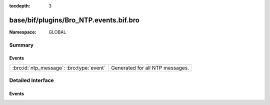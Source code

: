 :tocdepth: 3

base/bif/plugins/Bro_NTP.events.bif.bro
=======================================
.. bro:namespace:: GLOBAL


:Namespace: GLOBAL

Summary
~~~~~~~
Events
######
======================================== ===============================
:bro:id:`ntp_message`: :bro:type:`event` Generated for all NTP messages.
======================================== ===============================


Detailed Interface
~~~~~~~~~~~~~~~~~~
Events
######
.. bro:id:: ntp_message

   :Type: :bro:type:`event` (u: :bro:type:`connection`, msg: :bro:type:`ntp_msg`, excess: :bro:type:`string`)

   Generated for all NTP messages. Different from many other of Bro's events,
   this one is generated for both client-side and server-side messages.
   
   See `Wikipedia <http://en.wikipedia.org/wiki/Network_Time_Protocol>`__ for
   more information about the NTP protocol.
   

   :u: The connection record describing the corresponding UDP flow.
   

   :msg: The parsed NTP message.
   

   :excess: The raw bytes of any optional parts of the NTP packet. Bro does not
           further parse any optional fields.
   
   .. bro:see:: ntp_session_timeout
   
   .. todo:: Bro's current default configuration does not activate the protocol
      analyzer that generates this event; the corresponding script has not yet
      been ported to Bro 2.x. To still enable this event, one needs to
      register a port for it or add a DPD payload signature.


